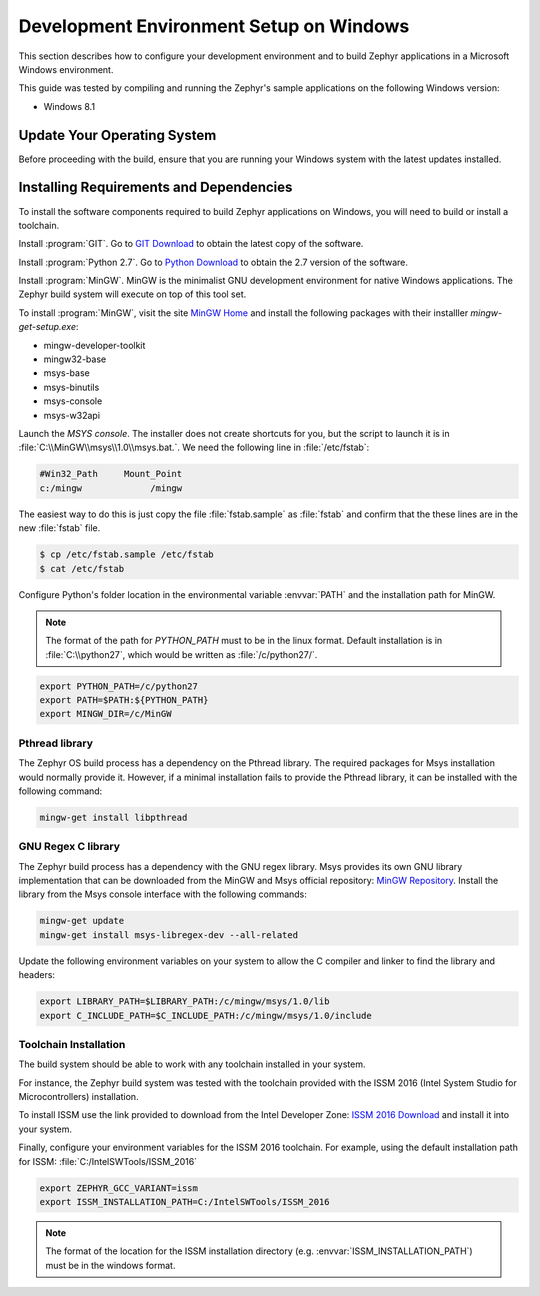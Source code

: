 .. _installing_zephyr_win:

Development Environment Setup on Windows
########################################

This section describes how to configure your development environment and
to build Zephyr applications in a Microsoft Windows environment.

This guide was tested by compiling and running the Zephyr's sample
applications on the following Windows version:

* Windows 8.1

Update Your Operating System
****************************

Before proceeding with the build, ensure that you are running your
Windows system with the latest updates installed.

.. _windows_requirements:

Installing Requirements and Dependencies
****************************************

To install the software components required to build Zephyr applications on
Windows, you will need to build or install a toolchain.

Install :program:`GIT`. Go to `GIT Download`_ to obtain the latest copy of
the software.

Install :program:`Python 2.7`. Go to `Python Download`_ to obtain the 2.7
version of the software.

Install :program:`MinGW`. MinGW is the minimalist GNU development environment
for native Windows applications. The Zephyr build system will execute on top of
this tool set.

To install :program:`MinGW`, visit the site `MinGW Home`_ and install the
following packages with their installler `mingw-get-setup.exe`:

* mingw-developer-toolkit
* mingw32-base
* msys-base
* msys-binutils
* msys-console
* msys-w32api

Launch the `MSYS console`. The installer does not create shortcuts for you,
but the script to launch it is in :file:`C:\\MinGW\\msys\\1.0\\msys.bat.`.
We need the following line in :file:`/etc/fstab`:

.. code-block:: console

   #Win32_Path     Mount_Point
   c:/mingw             /mingw

The easiest way to do this is just copy the file :file:`fstab.sample` as
:file:`fstab` and confirm that the these lines are in the new
:file:`fstab` file.

.. code-block:: console

   $ cp /etc/fstab.sample /etc/fstab
   $ cat /etc/fstab

Configure Python's folder location in the environmental variable :envvar:`PATH`
and the installation path for MinGW.

.. note:: The format of the path for `PYTHON_PATH` must to be in the
   linux format. Default installation is in :file:`C:\\python27`,
   which would be written as :file:`/c/python27/`.

.. code-block:: console

   export PYTHON_PATH=/c/python27
   export PATH=$PATH:${PYTHON_PATH}
   export MINGW_DIR=/c/MinGW

Pthread library
===============

The Zephyr OS build process has a dependency on the Pthread library.
The required packages for Msys installation would normally provide it.
However, if a minimal installation fails to provide the Pthread library,
it can be installed with the following command:

.. code-block:: console

   mingw-get install libpthread

GNU Regex C library
===================

The Zephyr build process has a dependency with the GNU regex library.
Msys provides its own GNU library implementation that can be downloaded from the
MinGW and Msys official repository: `MinGW Repository`_.
Install the library from the Msys console interface with the following commands:

.. code-block:: console

   mingw-get update
   mingw-get install msys-libregex-dev --all-related

Update the following environment variables on your system to allow the C compiler
and linker to find the library and headers:

.. code-block:: console

   export LIBRARY_PATH=$LIBRARY_PATH:/c/mingw/msys/1.0/lib
   export C_INCLUDE_PATH=$C_INCLUDE_PATH:/c/mingw/msys/1.0/include

Toolchain Installation
======================

The build system should be able to work with any toolchain installed in your system.

For instance, the Zephyr build system was tested with the toolchain provided with
the ISSM 2016 (Intel System Studio for Microcontrollers) installation.

To install ISSM use the link provided to download from the Intel Developer Zone:
`ISSM 2016 Download`_ and install it into your system.

Finally, configure your environment variables for the ISSM 2016 toolchain.
For example, using the default installation path for ISSM:
:file:`C:/IntelSWTools/ISSM_2016`

.. code-block:: console

    export ZEPHYR_GCC_VARIANT=issm
    export ISSM_INSTALLATION_PATH=C:/IntelSWTools/ISSM_2016

.. note:: The format of the location for the ISSM installation directory
   (e.g. :envvar:`ISSM_INSTALLATION_PATH`) must be in the windows format.

.. _GIT Download: https://git-scm.com/download/win
.. _Python Download: https://www.python.org/downloads/
.. _MinGW Home: http://www.mingw.org/
.. _MinGW Repository: http://sourceforge.net/projects/mingw/files/
.. _ISSM 2016 Download: https://software.intel.com/en-us/intel-system-studio-microcontrollers
